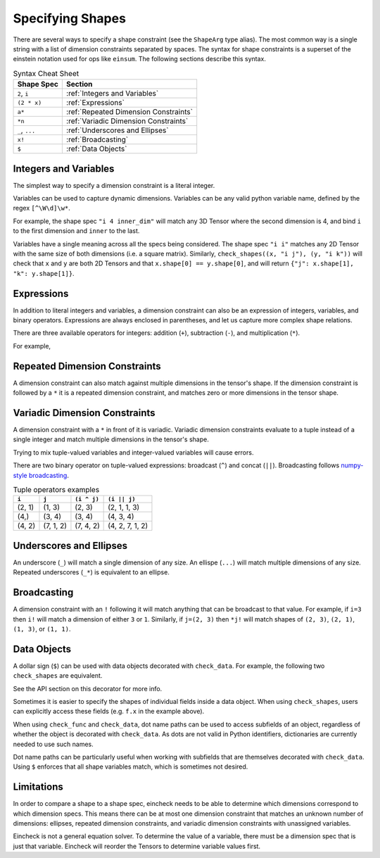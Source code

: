 Specifying Shapes
=================

There are several ways to specify a shape constraint (see the ``ShapeArg`` type alias).
The most common way is a single string with a list of dimension constraints separated by spaces.
The syntax for shape constraints is a superset of the einstein notation used for ops like ``einsum``.
The following sections describe this syntax.

.. csv-table:: Syntax Cheat Sheet
   :header: "Shape Spec", "Section"

    "``2``, ``i``", ":ref:`Integers and Variables`"
    "``(2 * x)``", ":ref:`Expressions`"
    "``a*``", ":ref:`Repeated Dimension Constraints`"
    "``*n``", ":ref:`Variadic Dimension Constraints`"
    "``_``, ``...``", ":ref:`Underscores and Ellipses`"
    "``x!``", ":ref:`Broadcasting`"
    "``$``", ":ref:`Data Objects`"


Integers and Variables
----------------------

The simplest way to specify a dimension constraint is a literal integer.

Variables can be used to capture dynamic dimensions.
Variables can be any valid python variable name, defined by the regex ``[^\W\d]\w*``.

For example, the shape spec ``"i 4 inner_dim"`` will match any 3D Tensor where the second dimension is 4, and bind ``i`` to the first dimension and ``inner`` to the last.

.. doctest::

    >>> import numpy as np
    >>> from eincheck import check_shapes
    >>>
    >>> check_shapes(
    ...     (np.random.randn(3, 4, 5), "i 4 inner_dim"),
    ... )
    {'i': 3, 'inner_dim': 5}
    >>> check_shapes(
    ...     (np.random.randn(3, 4), "i 4 inner_dim"),
    ... )
    Traceback (most recent call last):
        ...
    ValueError: arg0: expected rank 3, got shape (3, 4)
      arg0: got (3, 4) expected [i 4 inner_dim]

    >>> check_shapes(
    ...     (np.random.randn(3, 4, 5), "i 4 i"),
    ... )
    Traceback (most recent call last):
        ...
    ValueError: arg0 dim 2: expected i=3 got 5
        i=3
      arg0: got (3, 4, 5) expected [i 4 i]



Variables have a single meaning across all the specs being considered.
The shape spec ``"i i"`` matches any 2D Tensor with the same size of both dimensions (i.e. a square matrix).
Similarly, ``check_shapes((x, "i j"), (y, "i k"))`` will check that ``x`` and ``y`` are both 2D Tensors and that ``x.shape[0] == y.shape[0]``, and will return ``{"j": x.shape[1], "k": y.shape[1]}``.

Expressions
-----------

In addition to literal integers and variables, a dimension constraint can also be an expression of integers, variables, and binary operators.
Expressions are always enclosed in parentheses, and let us capture more complex shape relations.

There are three available operators for integers: addition (``+``), subtraction (``-``), and multiplication (``*``).

For example,

.. doctest::

    >>> import numpy as np
    >>> from eincheck import check_shapes
    >>>
    >>> x = np.random.randn(3, 5)
    >>> y = np.random.randn(3, 7)
    >>>
    >>> check_shapes(
    ...     (x, "n x"),
    ...     (y, "n y"),
    ...     (np.concatenate([x, y], axis=1), "n (x + y)"),
    ...     ((x[:, :, None] + y[:, None, :]).reshape(3, -1), "n (x * y)"),
    ... )
    {'n': 3, 'x': 5, 'y': 7}
    >>> check_shapes((x, "n ((2 * n) - 1)"))
    {'n': 3}

Repeated Dimension Constraints
------------------------------

A dimension constraint can also match against multiple dimensions in the tensor's shape.
If the dimension constraint is followed by a ``*`` it is a repeated dimension constraint, and matches zero or more dimensions in the tensor shape.

.. doctest::

    >>> import numpy as np
    >>> from eincheck import check_shapes
    >>>
    >>> check_shapes(
    ...     (np.random.randn(4), "3* x"),
    ...     (np.random.randn(3, 4), "3* x"),
    ...     (np.random.randn(3, 3, 3, 3, 4), "3* x"),
    ... )
    {'x': 4}
    >>> check_shapes(
    ...     (np.random.randn(2, 1, 1, 4), "2 i* (4 * i)"),
    ...     (np.random.randn(2, 2, 2), "(i + 1)*"),
    ... )
    {'i': 1}
    >>> check_shapes(
    ...     (np.random.randn(7, 7, 1, 7), "i*")
    ... )
    Traceback (most recent call last):
        ...
    ValueError: arg0 dim 2: expected i=7 got 1
        i=7
      arg0: got (7, 7, 1, 7) expected [i*]

Variadic Dimension Constraints
------------------------------

A dimension constraint with a ``*`` in front of it is variadic. Variadic dimension constraints evaluate to a tuple instead of a single integer and match multiple dimensions in the tensor's shape.

.. doctest::

    >>> import numpy as np
    >>> from eincheck import check_shapes
    >>>
    >>> x = np.random.randn(3, 4, 5, 6)
    >>>
    >>> check_shapes((x, "*i"))
    {'i': (3, 4, 5, 6)}
    >>> check_shapes((x, "3 *i 6"))
    {'i': (4, 5)}
    >>> check_shapes(
    ...     (x, "3 *i x"),
    ...     (np.random.randn(4, 4), "*i"),
    ... )
    Traceback (most recent call last):
        ...
    ValueError: arg1 dims (0, 1): expected i=(4, 5) got (4, 4)
        i=(4, 5)
        x=6
      arg0: got (3, 4, 5, 6) expected [3 *i x]
      arg1: got (4, 4)       expected [*i]

Trying to mix tuple-valued variables and integer-valued variables will cause errors.

.. doctest::

    >>> import numpy as np
    >>> from eincheck import check_shapes
    >>>
    >>> check_shapes((np.random.randn(3, 4, 5), "*2"))
    Traceback (most recent call last):
        ...
    ValueError: arg0: expected variadic DimSpec *2 to evaluate to a tuple, got 2
      arg0: got (3, 4, 5) expected [*2]
    >>> check_shapes(
    ...     (np.random.randn(3, 4, 5), "*i"),
    ...     (np.random.randn(6), "i"),
    ... )
    Traceback (most recent call last):
        ...
    ValueError: Found variables in both variadic and non-variadic expressions: i

There are two binary operator on tuple-valued expressions: broadcast (``^``) and concat (``||``).
Broadcasting follows `numpy-style broadcasting <https://numpy.org/doc/stable/user/basics.broadcasting.html>`_.

.. csv-table:: Tuple operators examples
   :header: "``i``", "``j``", "``(i ^ j)``", "``(i || j)``"

    "(2, 1)", "(1, 3)", "(2, 3)", "(2, 1, 1, 3)"
    "(4,)", "(3, 4)", "(3, 4)", "(4, 3, 4)"
    "(4, 2)", "(7, 1, 2)", "(7, 4, 2)", "(4, 2, 7, 1, 2)"

.. doctest::

    >>> import numpy as np
    >>> from eincheck import check_shapes
    >>>
    >>> x = np.random.randn(3, 1, 5)
    >>> y = np.random.randn(5, 5)
    >>>
    >>> check_shapes(
    ...     (x, "*x 5"),
    ...     (y, "*y 5"),
    ...     (x + y, "*(x ^ y) 5"),
    ... )
    {'x': (3, 1), 'y': (5,)}


Underscores and Ellipses
------------------------

An underscore (``_``) will match a single dimension of any size.
An ellispe (``...``) will match multiple dimensions of any size.
Repeated underscores (``_*``) is equivalent to an ellipse.

.. doctest::

    >>> import numpy as np
    >>> from eincheck import check_shapes
    >>>
    >>> x = np.random.randn(3, 1, 5)
    >>>
    >>> check_shapes((x, "i _ 5"))
    {'i': 3}
    >>> check_shapes((x, "i _ _"))
    {'i': 3}
    >>> check_shapes((x, "... 5"))
    {}
    >>> check_shapes((x, "3 1 ... 5"))
    {}
    >>> check_shapes((x, "_* 5"))
    {}

Broadcasting
------------

A dimension constraint with an ``!`` following it will match anything that can be broadcast to that value.
For example, if ``i=3`` then ``i!`` will match a dimension of either ``3`` or ``1``.
Similarly, if ``j=(2, 3)`` then ``*j!`` will match shapes of ``(2, 3)``, ``(2, 1)``, ``(1, 3)``, or ``(1, 1)``.

.. doctest::

    >>> from numpy.random import randn
    >>> from eincheck import check_shapes
    >>>
    >>> check_shapes((randn(3, 4), "a! b"), a=3)
    {'a': 3, 'b': 4}
    >>> check_shapes((randn(1, 4), "a! b"), a=3)
    {'a': 3, 'b': 4}
    >>> check_shapes((randn(2, 4), "a! b"), a=3)
    Traceback (most recent call last):
        ...
    ValueError: arg0 dim 0: expected can broadcast to a=3 got 2
        a=3
        b=4
      arg0: got (2, 4) expected [a! b]
    >>>
    >>> check_shapes(
    ...     (randn(2, 3), "*j"),
    ...     (randn(1, 3), "*j!"),
    ...     (randn(2, 1), "*j!"),
    ...     (randn(1, 1), "*j!"),
    ... )
    {'j': (2, 3)}
    >>> check_shapes(
    ...     (randn(2, 3), "*j"),
    ...     (randn(1, 4), "*j!"),
    ... )
    Traceback (most recent call last):
        ...
    ValueError: arg1 dims (0, 1): expected can broadcast to j=(2, 3) got (1, 4)
        j=(2, 3)
      arg0: got (2, 3) expected [*j]
      arg1: got (1, 4) expected [*j!]


Data Objects
------------

A dollar sign (``$``) can be used with data objects decorated with ``check_data``.
For example, the following two ``check_shapes`` are equivalent.

.. doctest::

    >>> import numpy as np
    >>> import numpy.typing as npt
    >>> from eincheck import check_shapes, check_data
    >>> from typing import NamedTuple
    >>> from numpy.random import randn
    >>>
    >>> @check_data(x="i", y="i")
    ... class Foo(NamedTuple):
    ...     x: npt.NDArray[float]
    ...     y: npt.NDArray[float]
    ...
    >>> f = Foo(randn(3), randn(3))
    >>> z = randn(3, 3)
    >>> check_shapes(
    ...     **{
    ...         "f.x": (f.x, "i"),
    ...         "f.y": (f.y, "i"),
    ...         "z": (z, "i i"),
    ...     }
    ... )
    {'i': 3}
    >>> check_shapes(f=(f, "$"), z=(z, "i i"))
    {'i': 3}

See the API section on this decorator for more info.

Sometimes it is easier to specify the shapes of individual fields inside a data object.
When using ``check_shapes``, users can explicitly access these fields (e.g. ``f.x`` in the example above).

When using ``check_func`` and ``check_data``, dot name paths can be used to access subfields of an object, regardless of whether the object is decorated with ``check_data``.
As dots are not valid in Python identifiers, dictionaries are currently needed to use such names.

..  doctest::

    >>> import numpy as np
    >>> import numpy.typing as npt
    >>> from eincheck import check_func, check_func2
    >>> from typing import NamedTuple
    >>> from numpy.random import randn
    >>>
    >>> class Foo(NamedTuple):
    ...     x: npt.NDArray[float]
    ...     y: npt.NDArray[float]
    ...
    >>> @check_func2({"a.x": "i", "a.y": "j", "b": "i j"}, "i j")
    ... def func(a: Foo, b: npt.NDArray[float]) -> npt.NDArray[float]:
    ...     return a.x[:, None] * a.y + b
    ...
    >>> func(Foo(randn(3), randn(4)), randn(3, 4)).shape
    (3, 4)
    >>> func(Foo(randn(3), randn(4)), randn(2, 4))
    Traceback (most recent call last):
        ...
    ValueError: b dim 0: expected i=3 got 2
        i=3
        j=4
      a.x: got (3,)   expected [i]
      a.y: got (4,)   expected [j]
      b: got (2, 4) expected [i j]
    >>>
    >>> # Same behavior with check_func.
    >>> @check_func("i j", **{"a.x": "i", "a.y": "j", "b": "i j"})
    ... def func(a: Foo, b: npt.NDArray[float]) -> npt.NDArray[float]:
    ...     return a.x[:, None] * a.y + b
    ...
    >>> func(Foo(randn(3), randn(4)), randn(3, 4)).shape
    (3, 4)
    >>> func(Foo(randn(3), randn(4)), randn(2, 4))
    Traceback (most recent call last):
        ...
    ValueError: b dim 0: expected i=3 got 2
        i=3
        j=4
      a.x: got (3,)   expected [i]
      a.y: got (4,)   expected [j]
      b: got (2, 4) expected [i j]
    >>>
    >>> # Equivalent, using integer indices instead of named fields.
    >>> @check_func2({"a.0": "i", "a.1": "j", "b": "i j"}, "i j")
    ... def func2(a: Foo, b: npt.NDArray[float]) -> npt.NDArray[float]:
    ...     return a.x[:, None] * a.y + b
    ...
    >>> func2(Foo(randn(3), randn(4)), randn(3, 4)).shape
    (3, 4)
    >>> func2(Foo(randn(3), randn(4)), randn(2, 4))
    Traceback (most recent call last):
        ...
    ValueError: b dim 0: expected i=3 got 2
        i=3
        j=4
      a.0: got (3,)   expected [i]
      a.1: got (4,)   expected [j]
      b: got (2, 4) expected [i j]


Dot name paths can be particularly useful when working with subfields that are themselves decorated with ``check_data``.
Using ``$`` enforces that all shape variables match, which is sometimes not desired.

.. doctest::

    >>> import numpy
    >>> import numpy.typing as npt
    >>> from eincheck import check_data
    >>> from dataclasses import dataclass
    >>>
    >>> @check_data(tokens="n t d", mask="n t")
    ... @dataclass
    ... class TokensWithMask:
    ...     tokens: npt.NDArray[float]
    ...     mask: npt.NDArray[float]
    ...
    ...     @staticmethod
    ...     def rand(n: int, t: int, d: int) -> "TokensWithMask":
    ...         return TokensWithMask(np.random.randn(n, t, d), np.random.rand(n, t) > 0.3)
    ...
    >>> # With this decorator, the t dimension of query, key, and value has to match.
    >>> @check_data(query="$", key="$", value="$")
    ... @dataclass
    ... class AttentionData1:
    ...     query: TokensWithMask
    ...     key: TokensWithMask
    ...     value: TokensWithMask
    ...
    >>> q = TokensWithMask.rand(3, 4, 5)
    >>> k = TokensWithMask.rand(3, 7, 5)
    >>> _ = AttentionData1(q, q, q)
    >>> _ = AttentionData1(q, k, k)
    Traceback (most recent call last):
        ...
    ValueError: key.tokens dim 1: expected t=4 got 7
        n=3
        t=4
        d=5
      query.tokens: got (3, 4, 5) expected [n t d]
      query.mask: got (3, 4)    expected [n t]
      key.tokens: got (3, 7, 5) expected [n t d]
      key.mask: got (3, 7)    expected [n t]
      value.tokens: got (3, 7, 5) expected [n t d]
      value.mask: got (3, 7)    expected [n t]
    >>>
    >>> # Using dot name paths allows for different sequence dimensions.
    >>> @check_data({"query.tokens": "n q d", "key.tokens": "n k d", "value.tokens": "n k d"})
    ... @dataclass
    ... class AttentionData2:
    ...     query: TokensWithMask
    ...     key: TokensWithMask
    ...     value: TokensWithMask
    ...
    >>> _ = AttentionData2(q, q, q)
    >>> _ = AttentionData2(q, k, k)
    >>> _ = AttentionData2(q, k, TokensWithMask.rand(3, 7, 2))
    Traceback (most recent call last):
        ...
    ValueError: value.tokens dim 2: expected d=5 got 2
        n=3
        q=4
        d=5
        k=7
      query.tokens: got (3, 4, 5) expected [n q d]
      key.tokens: got (3, 7, 5) expected [n k d]
      value.tokens: got (3, 7, 2) expected [n k d]


Limitations
-----------

In order to compare a shape to a shape spec, eincheck needs to be able to determine which dimensions correspond to which dimension specs.
This means there can be at most one dimension constraint that matches an unknown number of dimensions: ellipses, repeated dimension constraints, and variadic dimension constraints with unassigned variables.

.. doctest::

    >>> import numpy as np
    >>> from eincheck import check_shapes
    >>>
    >>> x = np.random.randn(3, 5, 2, 2)
    >>>
    >>> check_shapes((x, "*i *j"))
    Traceback (most recent call last):
        ...
    ValueError: Unable to determine bindings for: arg0
      arg0: got (3, 5, 2, 2) expected [*i *j]
    >>> check_shapes((x, "... 2*"))
    Traceback (most recent call last):
        ...
    ValueError: Unable to determine bindings for: arg0
      arg0: got (3, 5, 2, 2) expected [_* 2*]
    >>>
    >>> # These are ok because j is already assigned.
    >>> check_shapes((x, "*i *j"), j=(2, 2))
    {'j': (2, 2), 'i': (3, 5)}
    >>> check_shapes(
    ...     (x, "*i *j"),
    ...     (x[0, 0], "*j"),
    ... )
    {'j': (2, 2), 'i': (3, 5)}

Eincheck is not a general equation solver.
To determine the value of a variable, there must be a dimension spec that is just  that variable.
Eincheck will reorder the Tensors to determine variable values first.

.. doctest::

    >>> import numpy as np
    >>> from eincheck import check_shapes
    >>>
    >>> check_shapes(
    ...     (np.random.randn(4, 2), "(2 * i) i"),
    ... )
    {'i': 2}
    >>> check_shapes(
    ...     (np.random.randn(4, 2), "(i + 1) (i - 1)"),
    ... )
    Traceback (most recent call last):
        ...
    ValueError: Unable to check: [arg0] missing variables: [i]
      arg0: got (4, 2) expected [(i+1) (i-1)]
    >>> check_shapes(
    ...     (np.random.randn(4, 2), "(i + 1) (i - 1)"),
    ...     i=3,
    ... )
    {'i': 3}
    >>> check_shapes(
    ...     (np.random.randn(4, 2), "(i + 1) (i - 1)"),
    ...     (np.random.randn(3), "i"),
    ... )
    {'i': 3}